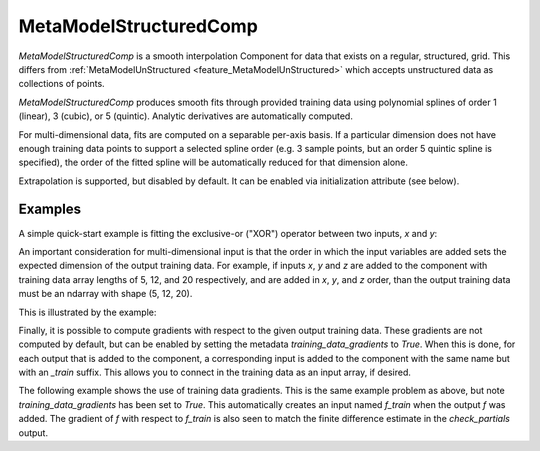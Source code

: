 .. _feature_MetaModelStructured:

***********************
MetaModelStructuredComp
***********************

`MetaModelStructuredComp` is a smooth interpolation Component for data that exists on a regular, structured, grid.
This differs from :ref:`MetaModelUnStructured <feature_MetaModelUnStructured>` which accepts unstructured data as collections of points.

`MetaModelStructuredComp` produces smooth fits through provided training data using polynomial
splines of order 1 (linear), 3 (cubic), or 5 (quintic). Analytic
derivatives are automatically computed.

For multi-dimensional data, fits are computed
on a separable per-axis basis. If a particular dimension does not have
enough training data points to support a selected spline order (e.g. 3
sample points, but an order 5 quintic spline is specified), the order of the
fitted spline will be automatically reduced for that dimension alone.

Extrapolation is supported, but disabled by default. It can be enabled
via initialization attribute (see below).


.. embed-options::
    openmdao.components.meta_model_structured_comp
    MetaModelStructuredComp
    metadata

Examples
--------

A simple quick-start example is fitting the exclusive-or ("XOR") operator between
two inputs, `x` and `y`:

.. embed-code::
    openmdao.components.tests.test_meta_model_structured_comp.TestMetaModelStructuredCompMapFeature.test_xor
    :layout: code, output


An important consideration for multi-dimensional input is that the order in which
the input variables are added sets the expected dimension of the output
training data. For example, if inputs `x`, `y` and `z` are added to the component
with training data array lengths of 5, 12, and 20 respectively, and are added
in `x`, `y`, and `z` order, than the output training data must be an ndarray
with shape (5, 12, 20).

This is illustrated by the example:

.. embed-code::
    openmdao.components.tests.test_meta_model_structured_comp.TestMetaModelStructuredCompMapFeature.test_shape
    :layout: code, output

Finally, it is possible to compute gradients with respect to the given
output training data. These gradients are not computed by default, but
can be enabled by setting the metadata `training_data_gradients` to `True`.
When this is done, for each output that is added to the component, a
corresponding input is added to the component with the same name but with an
`_train` suffix. This allows you to connect in the training data as an input
array, if desired.

The following example shows the use of training data gradients. This is the
same example problem as above, but note `training_data_gradients` has been set
to `True`. This automatically creates an input named `f_train` when the output
`f` was added. The gradient of `f` with respect to `f_train` is also seen to
match the finite difference estimate in the `check_partials` output.

.. embed-code::
    openmdao.components.tests.test_meta_model_structured_comp.TestMetaModelStructuredCompMapFeature.test_training_derivatives
    :layout: code, output
